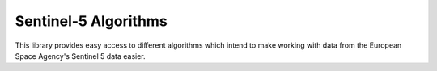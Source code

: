 Sentinel-5 Algorithms
=====================

.. image:: https://img.shields.io/github/issues-raw/emissions-api/sentinel5algorithms?color=blue
    :target: https://github.com/emissions-api/sentinel5algorithms/issues
    :alt: GitHub issues
.. image:: https://img.shields.io/github/license/emissions-api/sentinel5algorithms
    :target: https://github.com/emissions-api/sentinel5algorithms/blob/master/LICENSE
    :alt: MIT license

This library provides easy access to different algorithms which intend to make working with data from the European Space Agency's Sentinel 5 data easier.
